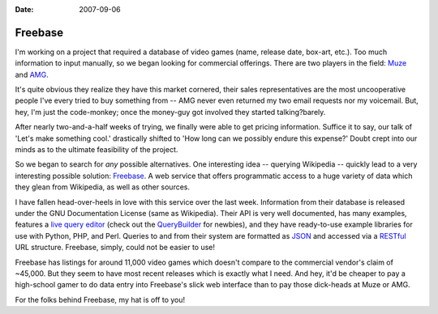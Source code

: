 :Date: 2007-09-06

.. _post-freebase:

========
Freebase
========

.. index:: computing, web

I'm working on a project that required a database of video games (name,
release date, box-art, etc.). Too much information to input manually, so we
began looking for commercial offerings. There are two players in the field:
`Muze`_ and `AMG`_.

It's quite obvious they realize they have this market cornered, their sales
representatives are the most uncooperative people I've every tried to buy
something from -- AMG never even returned my two email requests nor my
voicemail. But, hey, I'm just the code-monkey; once the money-guy got
involved they started talking?barely.

After nearly two-and-a-half weeks of trying, we finally were able to get
pricing information. Suffice it to say, our talk of 'Let's make something
cool.' drastically shifted to 'How long can we possibly endure this expense?'
Doubt crept into our minds as to the ultimate feasibility of the project.

So we began to search for *any* possible alternatives. One interesting idea
-- querying Wikipedia -- quickly lead to a very interesting possible
solution: `Freebase`_. A web service that offers programmatic access to a
huge variety of data which they glean from Wikipedia, as well as other
sources.

I have fallen head-over-heels in love with this service over the last week.
Information from their database is released under the GNU Documentation
License (same as Wikipedia). Their API is very well documented, has many
examples, features a `live query editor`_ (check out the `QueryBuilder`_ for
newbies), and they have ready-to-use example libraries for use with Python,
PHP, and Perl. Queries to and from their system are formatted as `JSON`_ and
accessed via a `RESTful`_ URL structure. Freebase, simply, could not be
easier to use!

Freebase has listings for around 11,000 video games which doesn't compare to
the commercial vendor's claim of ~45,000. But they seem to have most recent
releases which is exactly what I need. And hey, it'd be cheaper to pay a
high-school gamer to do data entry into Freebase's slick web interface than
to pay those dick-heads at Muze or AMG.

For the folks behind Freebase, my hat is off to you!


.. _Muze: http://www.muze.com/
.. _AMG: http://www.allmediaguide.com/
.. _Freebase: http://www.freebase.com/
.. _live query editor: http://www.freebase.com/view/queryeditor/
.. _QueryBuilder: http://dev.scissor.com/querybuilder/
.. _JSON: http://en.wikipedia.org/wiki/JSON
.. _RESTful: http://en.wikipedia.org/wiki/Representational_State_Transfer
